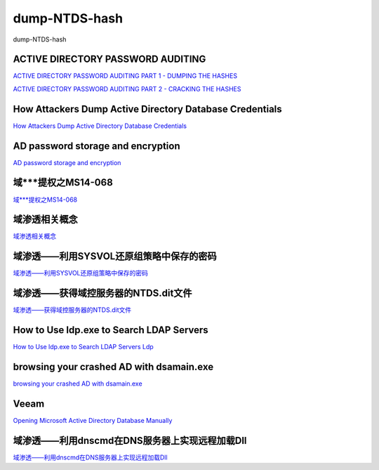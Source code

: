 dump-NTDS-hash
===========================

dump-NTDS-hash


ACTIVE DIRECTORY PASSWORD AUDITING
-----------------

`ACTIVE DIRECTORY PASSWORD AUDITING PART 1 - DUMPING THE HASHES`_

`ACTIVE DIRECTORY PASSWORD AUDITING PART 2 - CRACKING THE HASHES`_

.. _ACTIVE DIRECTORY PASSWORD AUDITING PART 1 - DUMPING THE HASHES: https://www.dionach.com/blog/active-directory-password-auditing
.. _ACTIVE DIRECTORY PASSWORD AUDITING PART 2 - CRACKING THE HASHES: https://www.dionach.com/blog/active-directory-password-auditing-part-2-cracking-the-hashes


How Attackers Dump Active Directory Database Credentials
-----------------

`How Attackers Dump Active Directory Database Credentials`_

.. _How Attackers Dump Active Directory Database Credentials: https://adsecurity.org/?p=2398


AD password storage and encryption
-----------------

`AD password storage and encryption`_

.. _AD password storage and encryption: https://social.technet.microsoft.com/Forums/en-US/924019ab-8497-4fb7-977f-26f184723980/a-question-about-ad-password-storage-and-encryption?forum=winserverDS


域***提权之MS14-068
-----------------

`域***提权之MS14-068`_

.. _域***提权之MS14-068: https://blog.51cto.com/z2ppp/2060051


域渗透相关概念
-----------------

`域渗透相关概念`_

.. _域渗透相关概念: https://1sparrow.com/2018/02/19/%E5%9F%9F%E6%B8%97%E9%80%8F%E7%9B%B8%E5%85%B3/


域渗透——利用SYSVOL还原组策略中保存的密码
-----------------

`域渗透——利用SYSVOL还原组策略中保存的密码`_

.. _域渗透——利用SYSVOL还原组策略中保存的密码: https://xz.aliyun.com/t/1653/


域渗透——获得域控服务器的NTDS.dit文件
-----------------

`域渗透——获得域控服务器的NTDS.dit文件`_

.. _域渗透——获得域控服务器的NTDS.dit文件: https://3gstudent.github.io/3gstudent.github.io/%E5%9F%9F%E6%B8%97%E9%80%8F-%E8%8E%B7%E5%BE%97%E5%9F%9F%E6%8E%A7%E6%9C%8D%E5%8A%A1%E5%99%A8%E7%9A%84NTDS.dit%E6%96%87%E4%BB%B6/



How to Use ldp.exe to Search LDAP Servers
-----------------

`How to Use ldp.exe to Search LDAP Servers`_
`Ldp`_

.. _How to Use ldp.exe to Search LDAP Servers: https://www.cisco.com/c/en/us/support/docs/unified-communications/jabber/212109-How-to-Use-LDP-EXE-to-Search-LDAP-Server.html

.. _Ldp: https://docs.microsoft.com/en-us/previous-versions/windows/it-pro/windows-server-2012-r2-and-2012/cc771022(v=ws.11)


browsing your crashed AD with dsamain.exe
-----------------

`browsing your crashed AD with dsamain.exe`_

.. _browsing your crashed AD with dsamain.exe: https://technine.azurewebsites.net/?p=70


Veeam
-----------------

`Opening Microsoft Active Directory Database Manually`_

.. _Opening Microsoft Active Directory Database Manually: https://helpcenter.veeam.com/docs/backup/vsphere/storage_vead_manual.html?ver=95u4


域渗透——利用dnscmd在DNS服务器上实现远程加载Dll
-----------------

`域渗透——利用dnscmd在DNS服务器上实现远程加载Dll`_

.. _域渗透——利用dnscmd在DNS服务器上实现远程加载Dll: https://3gstudent.github.io/3gstudent.github.io/%E5%9F%9F%E6%B8%97%E9%80%8F-%E5%88%A9%E7%94%A8dnscmd%E5%9C%A8DNS%E6%9C%8D%E5%8A%A1%E5%99%A8%E4%B8%8A%E5%AE%9E%E7%8E%B0%E8%BF%9C%E7%A8%8B%E5%8A%A0%E8%BD%BDDll/









